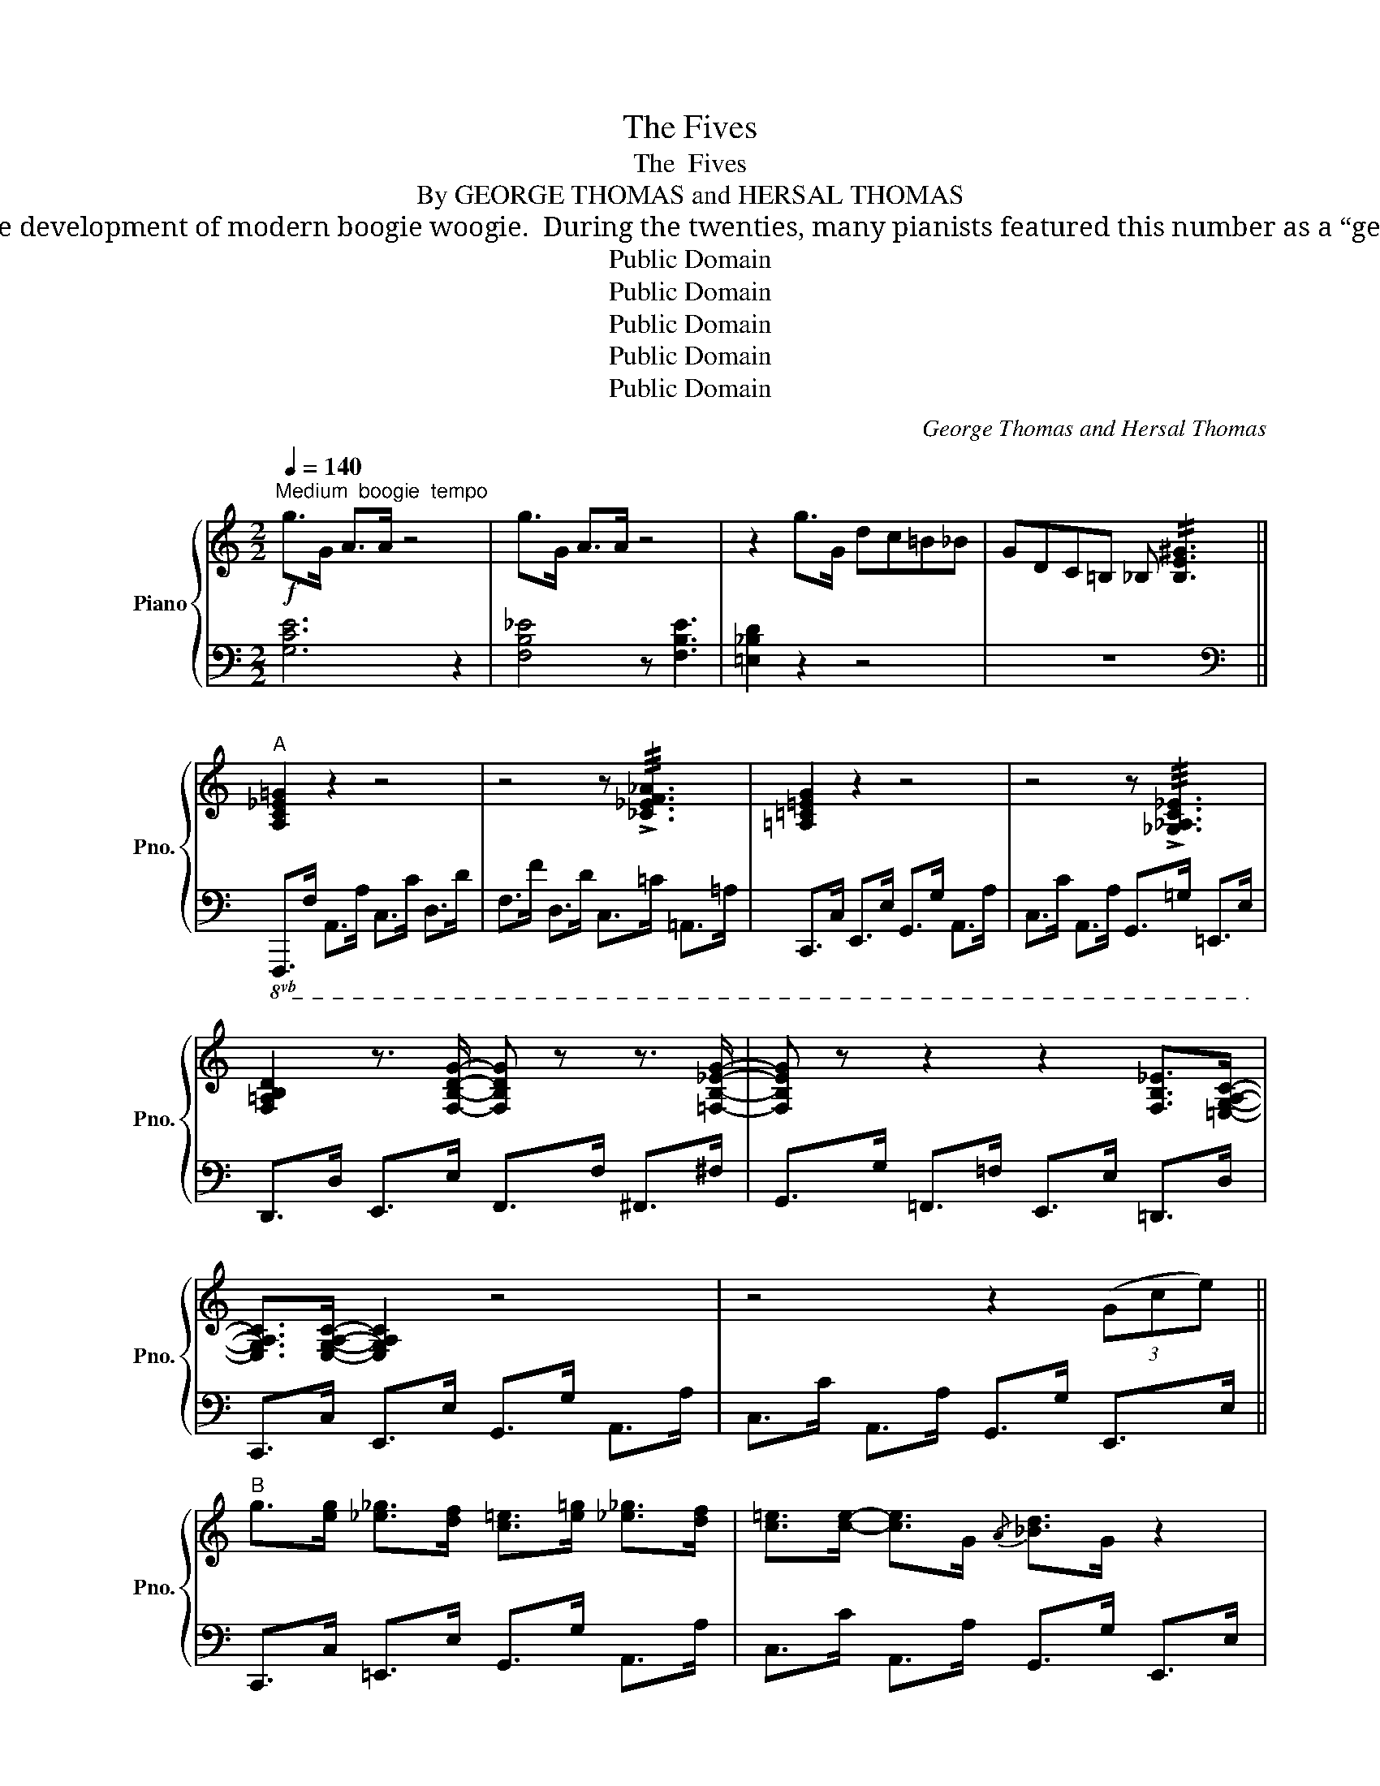 X:1
T:The Fives
T:The  Fives
T:By GEORGE THOMAS and HERSAL THOMAS
T:Albert Ammons and Meade “Lux” Lewis claim that “The Fives,” the Thomas brothers’ musical composition, deserves much credit for the development of modern boogie woogie.  During the twenties, many pianists featured this number as a “get off” tune and in the variations played what is now considered boogie woogie. This is the first appearance in print of this composition.
T:Public Domain
T:Public Domain
T:Public Domain
T:Public Domain
T:Public Domain
C:George Thomas and Hersal Thomas
Z:George Thomas
Z:Public Domain
%%score { 1 | 2 }
L:1/8
Q:1/4=140
M:2/2
K:C
V:1 treble nm="Piano" snm="Pno."
V:2 bass 
V:1
"^Medium  boogie  tempo"!f! g>G A>A z4 | g>G A>A z4 | z2 g>G dc=B_B | GDC=B, _B, !//![B,E^G]3 || %4
"^A" [A,C_E=G]2 z2 z4 | z4 z !///!!>![_C_EF_A]3 | [=A,=C=EG]2 z2 z4 | z4 z !///!!>![_G,_A,C_E]3 | %8
 [F,=A,B,D]2 z3/2 [F,B,DG]/- [F,B,DG] z z3/2 [=F,B,_EG]/- | [F,B,EG] z z2 z2 [F,B,_E]>[=E,G,A,C]- | %10
 [E,G,A,C]>[E,G,A,C]- [E,G,A,C]2 z4 | z4 z2 (3(Gce) || %12
"^B" g>[eg] [_e_g]>[df] [c=e]>[e=g] [_e_g]>[df] | [c=e]>[ce]- [ce]>G{/A} [_Bd]>G z2 | %14
 (3([eg]G[eg]) [_e_g]>[df] [c=e]>[e=g] [_e_g]>[df] | [c=e]>[ce]- [ce]>G{/A} [_Bd]>G A>([DG-c-] | %16
 [_EGc]>)([DG-c-] [EGc]2) z4 | z3/2 A/ ^D>E G>A G>([!courtesy!^DG-A-c-] | %18
 [EGAc]>)([^DG-A-c-] [EGAc]2) z4 | z3/2 A/ ^D>E G>A G>[=DFGc]- | [DFGc]>[DFGc]- [DFGc]2 z4 | %21
 z3/2 A/ ^D>E G>A G>([^DG-c-] | [EGc]>)([^DG-c-] (3([EGc])=D^D) (3(EGA) (3([Fc]z[^D^Fc]) | %23
 [EGc]>C z2 z3/2 c'<d^d/ ||"^C" [egac'] [df_b]2 [Bg]- [Bg] [_Bc]3 | %25
 [_egac']2 [df_b]{/d}[eg]- [eg]2 [F_Gc!courtesy!_e][=E=GAc]- | [EGAc]2 z2 z4 | %27
 (3(^DE[_B=d]-) [Bd]4 z2 | [_egac'] [df_b]2 [Bg]- [Bg] [_Bc]3 | %29
 [_egc']2 [df_b]{/d}[eg]- [eg]2 [F_Gce][=E=GAc]- | [EGAc]2 z2 z4 | z2 z [cc']- [cc'] [cc']2 g | %32
 !//![cc']2 [_B_b]>[Aa] [Gg]>c- c2 | z3/2 [cc']<[_B_b][Aa]/ [Gg]>[Dc] [^Dc]>[Ec]- | [Ec]2 z2 z4 | %35
 z4 z3/2 C<CC/ ||"^D" c2 _B2 G>C z3/2 C/ | c>C _BG z2 !>!G,2- | G,7/2 c/ _B>G C>C | %39
 c>_B G>C G>G (3(G,^G,A,) | [C_EG]6 z2 | (3(^GA[fa]-) !//![fa]2 (3(G=G[_eg]-) !//![eg]2 | %42
 (3(^DE[_B=d]-) !///![Bd]4 z2 | z3/2 c/ ^D>E G>A G>[=DFGc]- | [DFGc]>[DFGc]- [DFGc]2 z4 | %45
 z3/2 c/ ^D>E G>A G>([!courtesy!^DG-c-] | %46
 [EGc]>)([^DG-c-] (3([EGc])=D^D) (3(EGA) (3([Fc]z[^D^Fc]) | [EGc]>C z2 z [eg]2 [eg] || %48
"^E" [^d^f]>[eg] [df]>[=d=f] [ce]>G z2 | [^d^f]>[eg] [df]>[=d=f] [ce]>G F>^D | %50
 [EGc]>C [Fc]>^D [EGc]>C z2 | z3/2 [c'e']/ (3(e[_bd']d) (3([ac']c[gb]) (3(_B^GA) | %52
 [_e=g]>[eg] [df]>[^c=e] [=c_e]>F z2 | [_e^f]>[eg] [ef]>[d=f] [ce]>G F>^D | %54
 [=EGc]>C [Fc]>^D [EGc]>C z2 | z3/2 c/ ^D>E G>A G>[=DFGc]- | [DFGc]>[DFGc]- [DFGc]2 z4 | %57
 z3/2 c/ ^D>E G>A G>([!courtesy!^DG-c-] | %58
 [EGc]>)([^DG-c-] (3([EGc])=D^D) (3(EGA) (3([Fc]z[^D^Fc]) | [EGc]>C z2 z4 || %60
"^F" z3/2 !>![Gcdeg]/- [Gcdeg]>[^G^g] [Aa]>[=G=g] [^G^g]>[Aa] | %61
 [=Gde=g]2 z3/2 !>![Adea]/- [Adea]2 z2 | z3/2 !>![Gcdeg]/- [Gcdeg]>[^G^g] [Aa]>[=G=g] [^G^g]>[Aa] | %63
 [=Gde=g]2 z3/2 !>![Adea]/- [Adea]2 z2 | z3/2 !>![Gc_eg]/- [Gceg]>[^G^g] [Aa]>[=G=g] [^G^g]>[Aa] | %65
 [=G_e=g]2 z3/2 !>![Aea]/- [Aea]2 z2 | z3/2 !>![Gcd=eg]/- [Gcdeg]>[^G^g] [Aa]>[=G=g] [^G^g]>[Aa] | %67
 [=Gde=g]2 z3/2 !>![Adea]/- [Adea]2 z3/2 !>![DFGc]/- | [DFGc]>!>![DFGc]- !///![DFGc]2 z4 | %69
 z3/2 c/ ^D>E G>A G>([!courtesy!^DG-c-] | %70
 [EGc]>)([^DG-c-] (3([EGc])=D^D) (3(EGA) (3([Fc]z[^D^Fc]) | [EGc] z [F,_C_E][=E,A,D] z4 |] %72
V:2
 [G,CE]6 z2 | [F,B,_E]4 z [F,B,E]3 | [=E,_B,D]2 z2 z4 | z8 || %4
[K:bass]!8vb(! F,,,>F,, A,,,>A,, C,,>C, D,,>D, | F,,>F, D,,>D, C,,>=C, =A,,,>=A,, | %6
 C,,,>C,, E,,,>E,, G,,,>G,, A,,,>A,, | C,,>C, A,,,>A,, G,,,>!courtesy!=G,, !courtesy!=E,,,>E,, | %8
 D,,,>D,, E,,,>E,, F,,,>F,, ^F,,,>^F,, | G,,,>G,, =F,,,>=F,, E,,,>E,, !courtesy!=D,,,>D,, | %10
 C,,,>C,, E,,,>E,, G,,,>G,, A,,,>A,, | C,,>C, A,,,>A,, G,,,>G,, E,,,>E,, || %12
 C,,,>C,, !courtesy!=E,,,>E,, G,,,>G,, A,,,>A,, | C,,>C, A,,,>A,, G,,,>G,, E,,,>E,, | %14
 C,,,>C,, E,,,>E,, G,,,>G,, A,,,>A,, | C,,>C, A,,,>A,, G,,,>G,, E,,,>E,, | %16
 F,,,>F,, A,,,>A,, C,,>C, D,,>D, | F,,>F, =D,,>=D, C,,>C, A,,,>A,, | %18
 C,,,>C,, E,,,>E,, G,,,>G,, A,,,>A,, | C,,>C, A,,,>A,, G,,,>G,, E,,,>E,, | %20
 D,,,>D,, E,,,>E,, F,,,>F,, ^F,,,>^F,, | G,,,>G,, =F,,,>=F,, E,,,>E,, D,,,>!courtesy!=D,, | %22
 C,,,>C,, E,,,>E,, G,,,>G,, A,,,>A,, | C,,>C, A,,,>A,, G,,,>G,, E,,,>E,, || %24
 C,,,>C,, E,,,>E,, G,,,>G,, A,,,>A,, | C,,>C, A,,,>A,, G,,,>G,, !courtesy!=E,,,>E,, | %26
 C,,,>C,, E,,,>E,, G,,,>G,, A,,,>A,, | C,,>C, A,,,>A,, G,,,>G,, E,,,>E,, | %28
 F,,,>F,, A,,,>A,, C,,>C, D,,>D, | F,,>F, D,,>D, C,,>C, A,,,>A,, | %30
 C,,,>C,, E,,,>E,, G,,,>G,, A,,,>A,, | C,,>C, A,,,>A,, G,,,>G,, E,,,>E,, | %32
 D,,,>D,, E,,,>E,, F,,,>F,, ^F,,,>^F,, | G,,,>G,, =F,,,>=F,, E,,,>E,, !courtesy!=D,,,>D,, | %34
 C,,,>C,, E,,,>E,, G,,,>G,, A,,,>A,, | C,,>C, A,,,>A,, G,,,>G,, E,,,>E,, || %36
 C,,,>C,, E,,,>E,, G,,,>G,, A,,,>A,, | C,,>C, A,,,>A,, G,,,>G,, E,,,>E,, | %38
 C,,,>C,, E,,,>E,, G,,,>G,, A,,,>A,, | C,,>C, A,,,>A,, G,,,>G,, E,,,>E,, | %40
 F,,,>F,, A,,,>A,, C,,>C, D,,>D, | F,,>F, D,,>D, C,,>C, A,,,>A,, | %42
 C,,,>C,, E,,,>E,, G,,,>G,, A,,,>A,, | C,,>C, A,,,>A,, G,,,>G,, E,,,>E,, | %44
 D,,,>D,, E,,,>E,, F,,,>F,, ^F,,,>^F,, | G,,,>G,, =F,,,>=F,, E,,,>E,, D,,,>D,, | %46
 C,,,>C,, E,,,>E,, G,,,>G,, A,,,>A,, | C,,>C, A,,,>A,, G,,,>G,, E,,,>E,, || %48
 C,,,>C,, E,,,>E,, G,,,>G,, A,,,>A,, | C,,>C, A,,,>A,, G,,,>G,, E,,,>E,, | %50
 C,,,>C,, E,,,>E,, G,,,>G,, A,,,>A,, | C,,>C, A,,,>A,, G,,,>G,, E,,,>E,, | %52
 F,,,>F,, A,,,>A,, C,,>C, D,,>D, | !courtesy!=F,,>F, D,,>D, C,,>C, A,,,>A,, | %54
 C,,,>C,, E,,,>E,, G,,,>G,, A,,,>A,, | C,,>C, A,,,>A,, G,,,>G,, E,,,>E,, | %56
 D,,,>D,, E,,,>E,, F,,,>F,, ^F,,,>^F,, | G,,,>G,, =F,,,>=F,, E,,,>E,, D,,,>!courtesy!=D,, | %58
 C,,,>C,, E,,,>E,, G,,,>G,, A,,,>A,, | C,,>C, A,,,>A,, G,,,>G,, E,,,>E,, || %60
 C,,,>C,, E,,,>E,, G,,,>G,, A,,,>A,, | C,,>C, A,,,>A,, G,,,>G,, E,,,>E,, | %62
 C,,,>C,, E,,,>E,, G,,,>G,, A,,,>A,, | C,,>C, A,,,>A,, G,,,>G,, E,,,>E,, | %64
 F,,,>F,, A,,,>A,, C,,>C, D,,>D, | F,,>F, D,,>D, C,,>C, A,,,>A,, | %66
 C,,,>C,, E,,,>E,, G,,,>G,, A,,,>A,, | C,,>C, A,,,>A,, G,,,>G,, E,,,>E,, | %68
 D,,,>D,, E,,,>E,, F,,,>F,, ^F,,,>^F,, | G,,,>G,, =F,,,>=F,, E,,,>E,, D,,,>!courtesy!=D,, | %70
 C,,,>C,, E,,,>E,, G,,,>G,, A,,,>A,, | C,,!8vb)! z"_loco" [_D,,_A,,][C,,G,,] z!8vb(! C,,,3!8vb)! |] %72

